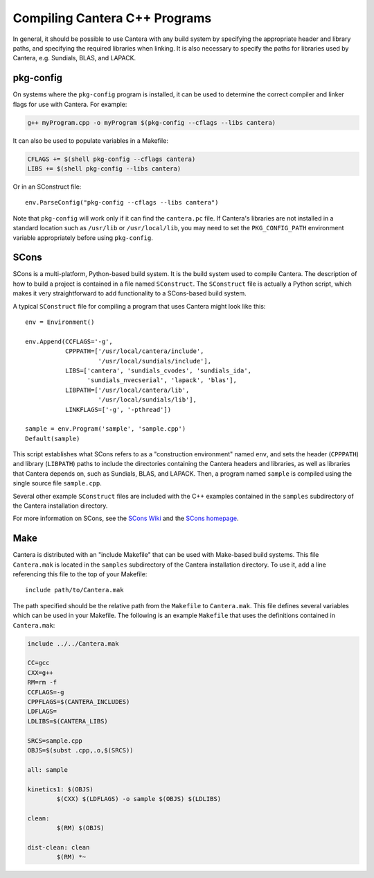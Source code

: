 
******************************
Compiling Cantera C++ Programs
******************************

In general, it should be possible to use Cantera with any build system by
specifying the appropriate header and library paths, and specifying the required
libraries when linking. It is also necessary to specify the paths for libraries
used by Cantera, e.g. Sundials, BLAS, and LAPACK.

pkg-config
==========

On systems where the ``pkg-config`` program is installed, it can be used to
determine the correct compiler and linker flags for use with Cantera. For
example:

.. code-block:: bash

   g++ myProgram.cpp -o myProgram $(pkg-config --cflags --libs cantera)

It can also be used to populate variables in a Makefile:

.. code-block:: make

    CFLAGS += $(shell pkg-config --cflags cantera)
    LIBS += $(shell pkg-config --libs cantera)

Or in an SConstruct file::

    env.ParseConfig("pkg-config --cflags --libs cantera")

Note that ``pkg-config`` will work only if it can find the ``cantera.pc``
file. If Cantera's libraries are not installed in a standard location such as
``/usr/lib`` or ``/usr/local/lib``, you may need to set the ``PKG_CONFIG_PATH``
environment variable appropriately before using ``pkg-config``.

SCons
=====

SCons is a multi-platform, Python-based build system. It is the build system
used to compile Cantera. The description of how to build a project is contained
in a file named ``SConstruct``. The ``SConstruct`` file is actually a Python
script, which makes it very straightforward to add functionality to a
SCons-based build system.

A typical ``SConstruct`` file for compiling a program that uses Cantera might
look like this::

    env = Environment()

    env.Append(CCFLAGS='-g',
               CPPPATH=['/usr/local/cantera/include', 
                        '/usr/local/sundials/include'],
	       LIBS=['cantera', 'sundials_cvodes', 'sundials_ida', 
                     'sundials_nvecserial', 'lapack', 'blas'],
               LIBPATH=['/usr/local/cantera/lib',
                        '/usr/local/sundials/lib'],
               LINKFLAGS=['-g', '-pthread'])

    sample = env.Program('sample', 'sample.cpp')
    Default(sample)

This script establishes what SCons refers to as a "construction environment"
named ``env``, and sets the header (``CPPPATH``) and library (``LIBPATH``) paths
to include the directories containing the Cantera headers and libraries, as well
as libraries that Cantera depends on, such as Sundials, BLAS, and LAPACK. Then,
a program named ``sample`` is compiled using the single source file
``sample.cpp``.

Several other example ``SConstruct`` files are included with the C++ examples
contained in the ``samples`` subdirectory of the Cantera installation directory.

For more information on SCons, see the `SCons Wiki <http://scons.org/wiki/>`_
and the `SCons homepage <http://www.scons.org>`_.

Make
====

Cantera is distributed with an "include Makefile" that can be used with
Make-based build systems. This file ``Cantera.mak`` is located in the
``samples`` subdirectory of the Cantera installation directory. To use it, add a
line referencing this file to the top of your Makefile::

    include path/to/Cantera.mak

The path specified should be the relative path from the ``Makefile`` to
``Cantera.mak``. This file defines several variables which can be used in your
Makefile. The following is an example ``Makefile`` that uses the definitions
contained in ``Cantera.mak``:

.. code-block:: makefile

    include ../../Cantera.mak

    CC=gcc
    CXX=g++
    RM=rm -f
    CCFLAGS=-g
    CPPFLAGS=$(CANTERA_INCLUDES)
    LDFLAGS=
    LDLIBS=$(CANTERA_LIBS)

    SRCS=sample.cpp
    OBJS=$(subst .cpp,.o,$(SRCS))

    all: sample

    kinetics1: $(OBJS)
	    $(CXX) $(LDFLAGS) -o sample $(OBJS) $(LDLIBS)

    clean:
	    $(RM) $(OBJS)

    dist-clean: clean
	    $(RM) *~

